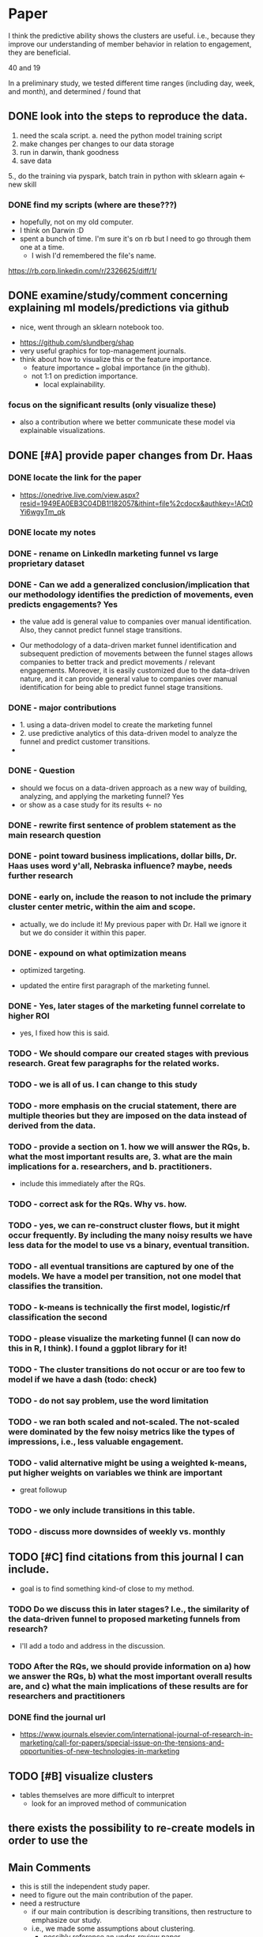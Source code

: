 * Paper

I think the predictive ability shows the clusters are useful.  i.e., because they improve our understanding of member behavior in relation to engagement, they are beneficial.

  40 and 19
  
In a preliminary study, we tested different time ranges (including day, week, and month), and determined / found that
** DONE look into the steps to reproduce the data.
   CLOSED: [2022-01-28 Fri 06:46]
1. need the scala script.
   a. need the python model training script
2. make changes per changes to our data storage
3. run in darwin, thank goodness
4. save data
5., do the training via pyspark, batch train in python with sklearn again  <- new skill
*** DONE find my scripts (where are these???)
    CLOSED: [2022-01-28 Fri 06:31]
- hopefully, not on my old computer.
- I think on Darwin :D
- spent a bunch of time.  I'm sure it's on rb but I need to go through them one at a time.
  - I wish I'd remembered the file's name.
https://rb.corp.linkedin.com/r/2326625/diff/1/    
** DONE examine/study/comment concerning explaining ml models/predictions via github
   CLOSED: [2022-01-28 Fri 06:45]
   - nice, went through an sklearn notebook too.
- https://github.com/slundberg/shap
- very useful graphics for top-management journals.
- think about how to visualize this or the feature importance.
  - feature importance === global importance (in the github).
  - not 1:1 on prediction importance.
    - local explainability.
*** focus on the significant results (only visualize these)
- also a contribution where we better communicate these model via explainable visualizations.  
** DONE [#A] provide paper changes from Dr. Haas
   CLOSED: [2022-02-01 Tue 08:33]
*** DONE locate the link for the paper
    CLOSED: [2022-01-28 Fri 08:32]
- https://onedrive.live.com/view.aspx?resid=1949EA0EB3C04DB1!182057&ithint=file%2cdocx&authkey=!ACt0Yi6wgyTm_qk
*** DONE locate my notes
    CLOSED: [2022-01-28 Fri 08:40]
*** DONE - rename on LinkedIn marketing funnel vs large proprietary dataset
    CLOSED: [2022-01-28 Fri 09:02]
*** DONE - Can we add a generalized conclusion/implication that our methodology identifies the prediction of movements, even predicts engagements?  Yes
    CLOSED: [2022-01-28 Fri 09:11]
- the value add is general value to companies over manual identification. Also, they cannot predict funnel stage transitions.

- Our methodology of a data-driven market funnel identification and subsequent prediction of movements between the funnel stages allows companies to better track and predict movements / relevant engagements. Moreover, it is easily customized due to the data-driven nature, and it can provide general value to companies over manual identification for being able to predict funnel stage transitions.
*** DONE - major contributions    
    CLOSED: [2022-01-28 Fri 10:32]
  - 1. using a data-driven model to create the marketing funnel
  - 2. use predictive analytics of this data-driven model to analyze the funnel and predict customer transitions.
  -   
*** DONE - Question
    CLOSED: [2022-01-28 Fri 10:32]
  - should we focus on  a data-driven approach as a new way of building, analyzing, and applying the marketing funnel?  Yes
  - or show as a case study for its results <- no
*** DONE - rewrite first sentence of problem statement as the main research question
    CLOSED: [2022-01-28 Fri 10:32]
*** DONE - point toward business implications, dollar bills, Dr. Haas uses word y'all, Nebraska influence?  maybe, needs further research
    CLOSED: [2022-01-28 Fri 10:32]
*** DONE - early on, include the reason to not include the primary cluster center metric, within the aim and scope.
    CLOSED: [2022-01-28 Fri 10:36]
- actually, we do include it!  My previous paper with Dr. Hall we ignore it but we do consider it within this paper.  
*** DONE - expound on what optimization means
    CLOSED: [2022-01-28 Fri 10:56]
  - optimized targeting.
- updated the entire first paragraph of the marketing funnel.    
*** DONE - Yes, later stages of the marketing funnel correlate to higher ROI
    CLOSED: [2022-01-28 Fri 11:03]
- yes, I fixed how this is said.
  
*** TODO - We should compare our created stages with previous research.  Great few paragraphs for the related works.
*** TODO - we is all of us. I can change to this study
*** TODO - more emphasis on the crucial statement, there are multiple theories but they are imposed on the data instead of derived from the data.
*** TODO - provide a section on 1. how we will answer the RQs, b. what the most important results are, 3. what are the main implications for a. researchers, and b. practitioners.
  - include this immediately after the RQs.
*** TODO - correct ask for the RQs.  Why vs. how.
*** TODO - yes, we can re-construct cluster flows, but it might occur frequently.  By including the many noisy results we have less data for the model to use vs a binary, eventual transition.
*** TODO - all eventual transitions are captured by one of the models.  We have a model per transition, not one model that classifies the transition.
*** TODO - k-means is technically the first model, logistic/rf classification the second
*** TODO - please visualize the marketing funnel (I can now do this in R, I think).  I found a ggplot library for it!
*** TODO - The cluster transitions do not occur or are too few to model if we have a dash (todo: check)
*** TODO - do not say problem, use the word limitation
*** TODO - we ran both scaled and not-scaled.  The not-scaled were dominated by the few noisy metrics like the types of impressions, i.e., less valuable engagement.
*** TODO - valid alternative might be using a weighted k-means, put higher weights on variables we think are important
  - great followup
*** TODO - we only include transitions in this table.
*** TODO - discuss more downsides of weekly vs. monthly    
** TODO [#C] find citations from this journal I can include.
- goal is to find something kind-of close to my method.
*** TODO Do we discuss this in later stages? I.e., the similarity of the data-driven funnel to proposed marketing funnels from research?
-  I'll add a todo and address in the discussion.
*** TODO After the RQs, we should provide information on a) how we answer the RQs, b) what the most important overall results are, and c) what the main implications of these results are for researchers and practitioners   
*** DONE find the journal url  
    CLOSED: [2022-01-28 Fri 08:34]
- https://www.journals.elsevier.com/international-journal-of-research-in-marketing/call-for-papers/special-issue-on-the-tensions-and-opportunities-of-new-technologies-in-marketing    
** TODO [#B] visualize clusters
- tables themselves are more difficult to interpret
  - look for an improved method of communication
** there exists the possibility to re-create models in order to use the 
** Main Comments
- this is still the independent study paper.
- need to figure out the main contribution of the paper.
- need a restructure
  - if our main contribution is describing transitions, then restructure to emphasize our study.
  - i.e., we made some assumptions about clustering.
    - possibly reference an under-review paper.
    - ensure our discussion revolves around the transition.
- 1. target the special issue
  - one bullet point concerns the opportunities AND challenges of using new technologies to do this.
    - opportunity for an extended discussion, a data-driven approach which companies can create.
      - with accuracy, we can predict the cluster transitions
	- the challenges (connection with limitations), there are so many challenges due to its data-driven approach.
	  - it is not trivial to create a single model that applies to any dataset. The contribution is the clear opportunity of using such an algo. We also have cautionary tales concerning the implications of weekly vs. monthly data.
- explainable AI -
  - how to open the black box. How can we explain individual predictions?
    - model-agnostic, explainable AI.  For a particular customer, the p(A->B) = x%.
** paper name :: Detecting and Predicting Customer Transitions in the Marketing Funnel  
*** DONE find formatting for the journal
    CLOSED: [2022-01-23 Sun 16:03]
- There are no strict formatting requirements but all manuscripts must contain the essential elements needed to convey your manuscript, for example Abstract, Keywords, Introduction, Materials and Methods, Results, Conclusions, Artwork and Tables with Captions.

** Problem: cannot read the articles.  I used the unomaha VPN too and logged in for access.
** DONE - read Dr. Haas' comments
- rename on LinkedIn marketing funnel vs large proprietary dataset
- Can we add a generalized conclusion/implication that our methodology identifies the prediction of movements, even predicts engagements?  Yes
  - the value add is general value to companies over manual identification. Also, they cannot predict funnel stage transitions.
- major contributions    
  - 1. using a data-driven model to create the marketing funnel
  - 2. use predictive analytics of this data-driven model to analyze the funnel and predict customer transitions.
- Question
  - should we focus on  a data-driven approach as a new way of building, analyzing, and applying the marketing funnel?  Yes
  - or show as a case study for its results <- no
- rewrite first sentence of problem statement as the main research question
- point toward business implications, dollar bills, Dr. Haas uses word y'all, Nebraska influence?  maybe, needs further research
- early on, include the reason to not include the primary cluster center metric, within the aim and scope.
  - including why.
- expound on what optimization means
  - optimized targeting.
- Yes, later stages of the marketing funnel correlate to higher ROI
- We should compare our created stages with previous research.  Great few paragraphs for the related works.
- we is all of us. I can change to this study
- more emphasis on the crucial statement, there are multiple theories but they are imposed on the data instead of derived from the data.
- provide a section on 1. how we will answer the RQs, b. what the most important results are, 3. what are the main implications for a. researchers, and b. practitioners.
  - include this immediately after the RQs.
- correct ask for the RQs.  Why vs. how.
- yes, we can re-construct cluster flows, but it might occur frequently.  By including the many noisy results we have less data for the model to use vs a binary, eventual transition.
- all eventual transitions are captured by one of the models.  We have a model per transition, not one model that classifies the transition.
- k-means is technically the first model, logistic/rf classification the second
- please visualize the marketing funnel (I can now do this in R, I think).  I found a ggplot library for it!
- The cluster transitions do not occur or are too few to model if we have a dash (todo: check)
- do not say problem, use the word limitation
- we ran both scaled and not-scaled.  The not-scaled were dominated by the few noisy metrics like the types of impressions, i.e., less valuable engagement.
- valid alternative might be using a weighted k-means, put higher weights on variables we think are important
  - great followup
- we only include transitions in this table.
- discuss more downsides of weekly vs. monthly
** DONE get global connect working for accessing articles   
   CLOSED: [2022-01-23 Sun 16:36]
- question is whether we look into doing hierarchical clustering
  - depends on the approach within the journal / state of the art for this journal (kmeans vs hierarchical).
    - is clustering a well-known method.  We also might be one of the first to look at clustering of user engagements (likely we're one of the first).
*** DONE look at the journal and its methods for clustering (kmeans vs hierarchical), or something else entirely.
    CLOSED: [2022-01-23 Sun 17:49]
- what is the standard in this journal for when to user clustering?
- https://www.sciencedirect.com/science/article/abs/pii/016781169500026X (1995)
  - chain-constrained” clustering method
  - Distances in the semantic space are used to identify the dominant chains through an objective
  - more or less kmeans clustering, distance is based on semantic distances.    
- https://www.sciencedirect.com/science/article/abs/pii/S0167811697880408 (1997)
  - ANN clustering, German, not sure
- https://www.sciencedirect.com/science/article/abs/pii/0167811690900014 (1990)
  - cluster-asymmetric attraction specification for market share response
  - Using the Nested Logit model
    - using logit probabilities to classify into clusters.  
- https://www.sciencedirect.com/science/article/abs/pii/0167811686900157 (1986)
  - fuzzy clustering methods
  - The classification types partition, overlapping classification and fuzzy partition are explained.
- https://www.sciencedirect.com/science/article/pii/0167811692900089
  - cluster-asymmetry market share model
- https://www.sciencedirect.com/science/article/abs/pii/S016781161830034X (2018)
  - Clustering images [enables to identify heterogeneous brand-related situations.]
  - Mapping textual information [visualizes how a brand is perceived in each cluster.]
  - Brand associations and sentiment [vary across different brand-related situations.]
- https://www.sciencedirect.com/science/article/abs/pii/S0167811603000363
- hierarchical model (2003)
*** DONE look at the state of existing paper that utilize user engagement, in which way?  Clustering?
    CLOSED: [2022-01-23 Sun 17:49]
- not a single POV that shows up.  Seems to move more toward modeling but no large methodology or primary pattern around the word clustering.
*** next week we will spend more time on how to spin this paper.
- (contribution), even simple models also provide a probability so you can rank customers based on their likelihood to move within the funnel
  - cool approach for anyone who wants to adopt the methodology in practice.
- spin how we have access to this data and its value to this journal.    

  
*** School Meeting Notes
- classes this semester   
  - strategic business analytics
  - cyber security
  - entire business ciriculum, how does one go about managing it?  What does the CIO do?
    - cool to create something that's yours.  A ton of work to do well.   
https://www.journals.elsevier.com/international-journal-of-research-in-marketing/call-for-papers/special-issue-on-the-tensions-and-opportunities-of-new-technologies-in-marketing
- introspection on how new technologies affect user behavior.  Build on the tension between users and social media platforms.
     - Hi you two: I want to think about targeting this Special Issue for the engagement clusters paper. Give it a read and we can talk in January. Special Issue on: The Tensions and Opportunities of New Technologies in Marketing - Call for papers - International Journal of Research in Marketing - Journal - Elsevier
- Preproposal Defense (check with Dr. Brian when that is due).
  - this consists of another set of presentations and the entire committe.
(https://www.journals.elsevier.com/international-journal-of-research-in-marketing/call-for-papers/special-issue-on-the-tensions-and-opportunities-of-new-technologies-in-marketing)
  



* Statistics
** TODO view video lectures
** TODO view sample lectures, work out all problems
- create more tasks as I work through these   
** TODO email professor that I work and my hours
- looks like he's pairing up students.
** TODO understand the scope of the first quiz
   
   
* Next week tasks (generated over the past week)
** TODO I can try to speak to the potential revenue implications.  The benefit will increase engagements by x% at each stage of the marketing funnel, which result in considerable increases in the population at latter funnel stages.  
